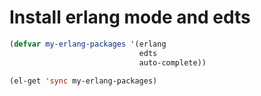 * Install erlang mode and edts
  #+begin_src emacs-lisp
    (defvar my-erlang-packages '(erlang
                                 edts
                                 auto-complete))
    
    (el-get 'sync my-erlang-packages)
  #+end_src
